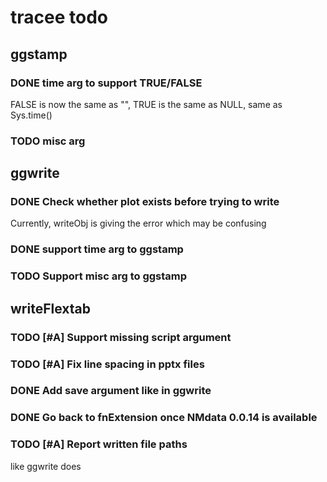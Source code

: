 * tracee todo
** ggstamp
*** DONE time arg to support TRUE/FALSE
FALSE is now the same as "", TRUE is the same as NULL, same as Sys.time()
*** TODO misc arg 
** ggwrite
*** DONE Check whether plot exists before trying to write
Currently, writeObj is giving the error which may be confusing
*** DONE support time arg to ggstamp
*** TODO Support misc arg to ggstamp
** writeFlextab
*** TODO [#A] Support missing script argument
*** TODO [#A] Fix line spacing in pptx files
*** DONE Add save argument like in ggwrite
*** DONE Go back to fnExtension once NMdata 0.0.14 is available
*** TODO [#A] Report written file paths 
like ggwrite does
